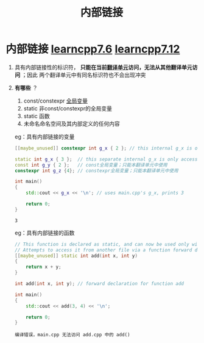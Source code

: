 :PROPERTIES:
:ID:       a1a9b3a8-35a3-4d81-9df5-bb6ac3216515
:END:
#+title: 内部链接
#+filetags: cpp

* 内部链接 [[https://www.learncpp.com/cpp-tutorial/internal-linkage/][learncpp7.6]] [[https://www.learncpp.com/cpp-tutorial/scope-duration-and-linkage-summary/][learncpp7.12]]
1. 具有内部链接性的标识符， *只能在当前[[id:d8366823-aedc-4b95-ab2f-f81d3aadea6e][翻译单元]]访问，无法从其他翻译单元访问* ；因此 两个翻译单元中有同名标识符也不会出现冲突
2. *有哪些* ？
   1) const/constexpr [[id:d85053ba-baae-419d-9902-edc51e53198e][全局变量]]
   2) static 非const/constexpr的全局变量
   3) static 函数
   4) 未命名命名空间及其内部定义的任何内容
   eg：具有内部链接的变量
   #+name: a.cpp
   #+begin_src cpp :results output :namespaces std :includes <iostream>
   [[maybe_unused]] constexpr int g_x { 2 }; // this internal g_x is only accessible within a.cpp
   #+end_src

   #+name: main.cpp
   #+begin_src cpp :results output :namespaces std :includes <iostream>
   static int g_x { 3 };  // this separate internal g_x is only accessible within main.cpp
   const int g_y { 2 };   // const全局变量；只能本翻译单元中使用
   constexpr int g_z {4}; // constexpr全局变量；只能本翻译单元中使用

   int main()
   {
       std::cout << g_x << '\n'; // uses main.cpp's g_x, prints 3

       return 0;
   }
   #+end_src

   #+RESULTS:
   : 3

   eg：具有内部链接的函数
   #+name: add.cpp
   #+begin_src cpp :results output :namespaces std :includes <iostream>
   // This function is declared as static, and can now be used only within this file
   // Attempts to access it from another file via a function forward declaration will fail
   [[maybe_unused]] static int add(int x, int y)
   {
       return x + y;
   }
   #+end_src

   #+name: main.cpp
   #+begin_src cpp :results output :namespaces std :includes <iostream>
   int add(int x, int y); // forward declaration for function add

   int main()
   {
       std::cout << add(3, 4) << '\n';

       return 0;
   }
   #+end_src

   #+RESULTS:
   : 编译错误，main.cpp 无法访问 add.cpp 中的 add()

